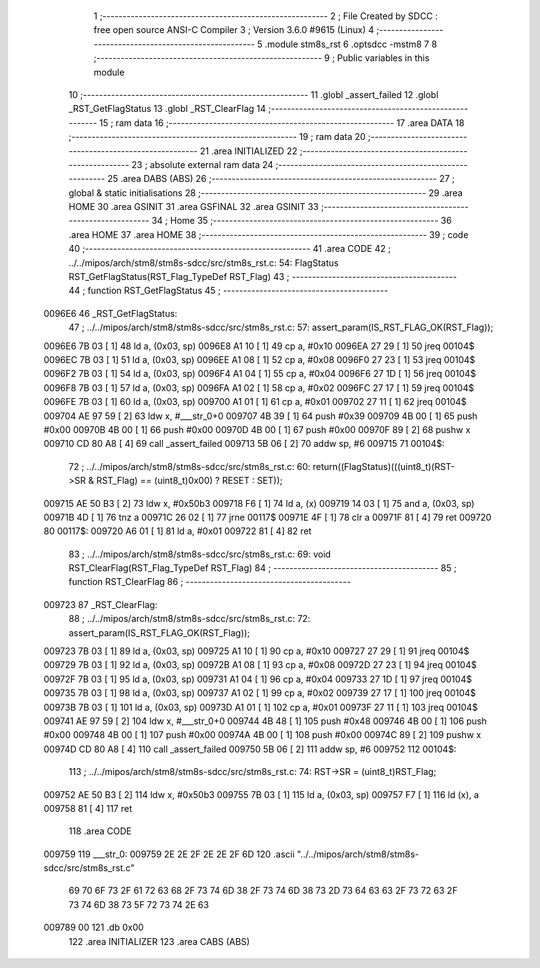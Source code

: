                                       1 ;--------------------------------------------------------
                                      2 ; File Created by SDCC : free open source ANSI-C Compiler
                                      3 ; Version 3.6.0 #9615 (Linux)
                                      4 ;--------------------------------------------------------
                                      5 	.module stm8s_rst
                                      6 	.optsdcc -mstm8
                                      7 	
                                      8 ;--------------------------------------------------------
                                      9 ; Public variables in this module
                                     10 ;--------------------------------------------------------
                                     11 	.globl _assert_failed
                                     12 	.globl _RST_GetFlagStatus
                                     13 	.globl _RST_ClearFlag
                                     14 ;--------------------------------------------------------
                                     15 ; ram data
                                     16 ;--------------------------------------------------------
                                     17 	.area DATA
                                     18 ;--------------------------------------------------------
                                     19 ; ram data
                                     20 ;--------------------------------------------------------
                                     21 	.area INITIALIZED
                                     22 ;--------------------------------------------------------
                                     23 ; absolute external ram data
                                     24 ;--------------------------------------------------------
                                     25 	.area DABS (ABS)
                                     26 ;--------------------------------------------------------
                                     27 ; global & static initialisations
                                     28 ;--------------------------------------------------------
                                     29 	.area HOME
                                     30 	.area GSINIT
                                     31 	.area GSFINAL
                                     32 	.area GSINIT
                                     33 ;--------------------------------------------------------
                                     34 ; Home
                                     35 ;--------------------------------------------------------
                                     36 	.area HOME
                                     37 	.area HOME
                                     38 ;--------------------------------------------------------
                                     39 ; code
                                     40 ;--------------------------------------------------------
                                     41 	.area CODE
                                     42 ;	../../mipos/arch/stm8/stm8s-sdcc/src/stm8s_rst.c: 54: FlagStatus RST_GetFlagStatus(RST_Flag_TypeDef RST_Flag)
                                     43 ;	-----------------------------------------
                                     44 ;	 function RST_GetFlagStatus
                                     45 ;	-----------------------------------------
      0096E6                         46 _RST_GetFlagStatus:
                                     47 ;	../../mipos/arch/stm8/stm8s-sdcc/src/stm8s_rst.c: 57: assert_param(IS_RST_FLAG_OK(RST_Flag));
      0096E6 7B 03            [ 1]   48 	ld	a, (0x03, sp)
      0096E8 A1 10            [ 1]   49 	cp	a, #0x10
      0096EA 27 29            [ 1]   50 	jreq	00104$
      0096EC 7B 03            [ 1]   51 	ld	a, (0x03, sp)
      0096EE A1 08            [ 1]   52 	cp	a, #0x08
      0096F0 27 23            [ 1]   53 	jreq	00104$
      0096F2 7B 03            [ 1]   54 	ld	a, (0x03, sp)
      0096F4 A1 04            [ 1]   55 	cp	a, #0x04
      0096F6 27 1D            [ 1]   56 	jreq	00104$
      0096F8 7B 03            [ 1]   57 	ld	a, (0x03, sp)
      0096FA A1 02            [ 1]   58 	cp	a, #0x02
      0096FC 27 17            [ 1]   59 	jreq	00104$
      0096FE 7B 03            [ 1]   60 	ld	a, (0x03, sp)
      009700 A1 01            [ 1]   61 	cp	a, #0x01
      009702 27 11            [ 1]   62 	jreq	00104$
      009704 AE 97 59         [ 2]   63 	ldw	x, #___str_0+0
      009707 4B 39            [ 1]   64 	push	#0x39
      009709 4B 00            [ 1]   65 	push	#0x00
      00970B 4B 00            [ 1]   66 	push	#0x00
      00970D 4B 00            [ 1]   67 	push	#0x00
      00970F 89               [ 2]   68 	pushw	x
      009710 CD 80 A8         [ 4]   69 	call	_assert_failed
      009713 5B 06            [ 2]   70 	addw	sp, #6
      009715                         71 00104$:
                                     72 ;	../../mipos/arch/stm8/stm8s-sdcc/src/stm8s_rst.c: 60: return((FlagStatus)(((uint8_t)(RST->SR & RST_Flag) == (uint8_t)0x00) ? RESET : SET));
      009715 AE 50 B3         [ 2]   73 	ldw	x, #0x50b3
      009718 F6               [ 1]   74 	ld	a, (x)
      009719 14 03            [ 1]   75 	and	a, (0x03, sp)
      00971B 4D               [ 1]   76 	tnz	a
      00971C 26 02            [ 1]   77 	jrne	00117$
      00971E 4F               [ 1]   78 	clr	a
      00971F 81               [ 4]   79 	ret
      009720                         80 00117$:
      009720 A6 01            [ 1]   81 	ld	a, #0x01
      009722 81               [ 4]   82 	ret
                                     83 ;	../../mipos/arch/stm8/stm8s-sdcc/src/stm8s_rst.c: 69: void RST_ClearFlag(RST_Flag_TypeDef RST_Flag)
                                     84 ;	-----------------------------------------
                                     85 ;	 function RST_ClearFlag
                                     86 ;	-----------------------------------------
      009723                         87 _RST_ClearFlag:
                                     88 ;	../../mipos/arch/stm8/stm8s-sdcc/src/stm8s_rst.c: 72: assert_param(IS_RST_FLAG_OK(RST_Flag));
      009723 7B 03            [ 1]   89 	ld	a, (0x03, sp)
      009725 A1 10            [ 1]   90 	cp	a, #0x10
      009727 27 29            [ 1]   91 	jreq	00104$
      009729 7B 03            [ 1]   92 	ld	a, (0x03, sp)
      00972B A1 08            [ 1]   93 	cp	a, #0x08
      00972D 27 23            [ 1]   94 	jreq	00104$
      00972F 7B 03            [ 1]   95 	ld	a, (0x03, sp)
      009731 A1 04            [ 1]   96 	cp	a, #0x04
      009733 27 1D            [ 1]   97 	jreq	00104$
      009735 7B 03            [ 1]   98 	ld	a, (0x03, sp)
      009737 A1 02            [ 1]   99 	cp	a, #0x02
      009739 27 17            [ 1]  100 	jreq	00104$
      00973B 7B 03            [ 1]  101 	ld	a, (0x03, sp)
      00973D A1 01            [ 1]  102 	cp	a, #0x01
      00973F 27 11            [ 1]  103 	jreq	00104$
      009741 AE 97 59         [ 2]  104 	ldw	x, #___str_0+0
      009744 4B 48            [ 1]  105 	push	#0x48
      009746 4B 00            [ 1]  106 	push	#0x00
      009748 4B 00            [ 1]  107 	push	#0x00
      00974A 4B 00            [ 1]  108 	push	#0x00
      00974C 89               [ 2]  109 	pushw	x
      00974D CD 80 A8         [ 4]  110 	call	_assert_failed
      009750 5B 06            [ 2]  111 	addw	sp, #6
      009752                        112 00104$:
                                    113 ;	../../mipos/arch/stm8/stm8s-sdcc/src/stm8s_rst.c: 74: RST->SR = (uint8_t)RST_Flag;
      009752 AE 50 B3         [ 2]  114 	ldw	x, #0x50b3
      009755 7B 03            [ 1]  115 	ld	a, (0x03, sp)
      009757 F7               [ 1]  116 	ld	(x), a
      009758 81               [ 4]  117 	ret
                                    118 	.area CODE
      009759                        119 ___str_0:
      009759 2E 2E 2F 2E 2E 2F 6D   120 	.ascii "../../mipos/arch/stm8/stm8s-sdcc/src/stm8s_rst.c"
             69 70 6F 73 2F 61 72
             63 68 2F 73 74 6D 38
             2F 73 74 6D 38 73 2D
             73 64 63 63 2F 73 72
             63 2F 73 74 6D 38 73
             5F 72 73 74 2E 63
      009789 00                     121 	.db 0x00
                                    122 	.area INITIALIZER
                                    123 	.area CABS (ABS)
